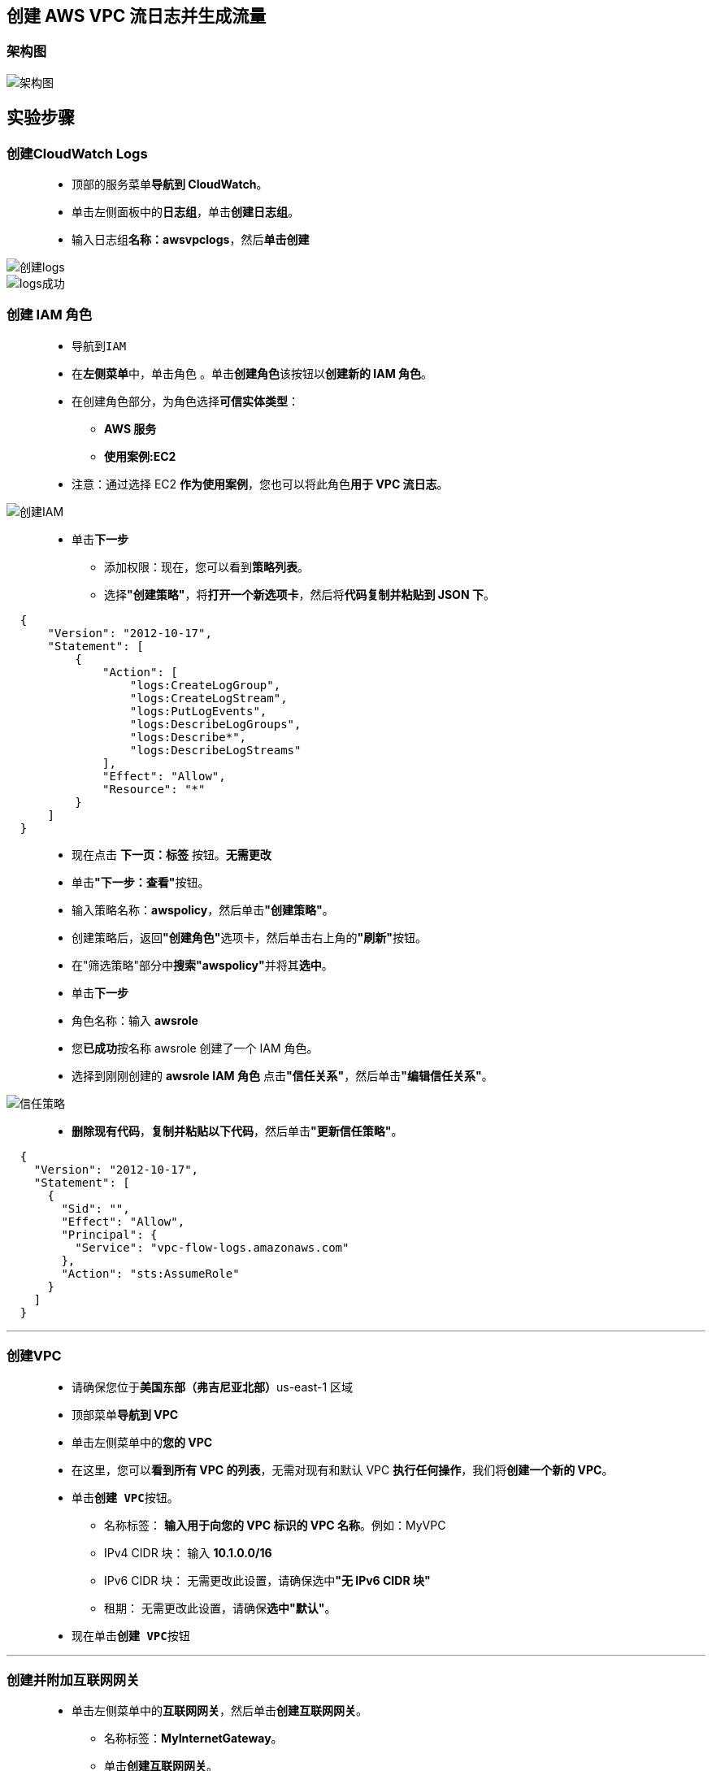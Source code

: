 

## 创建 AWS VPC 流日志并生成流量


=== 架构图

image::/图片/36图片/架构图.png[架构图]

== 实验步骤

=== 创建CloudWatch Logs

> - 顶部的服务菜单**导航到 CloudWatch**。
> - 单击左侧面板中的**日志组**，单击**创建日志组**。
> - 输入日志组**名称：awsvpclogs**，然后**单击创建**

image::/图片/35图片/创建logs.png[创建logs]

image::/图片/35图片/logs成功.png[logs成功]

=== 创建 IAM 角色

> - 导航到``IAM``
> - 在**左侧菜单**中，单击``角色`` 。单击**``创建角色``**该按钮以**创建新的 IAM 角色**。
> - 在创建角色部分，为角色选择**可信实体类型**：
> * **AWS 服务**
> * **使用案例:EC2**
> - 注意：通过选择 EC2 **作为使用案例**，您也可以将此角色**用于 VPC 流日志**。

image::/图片/25图片/创建IAM.png[创建IAM]

> * 单击**下一步**
> - 添加权限：现在，您可以看到**策略列表**。
> - 选择**"创建策略"**，将**打开一个新选项卡**，然后将**代码复制并粘贴到 JSON 下**。

```json
  {
      "Version": "2012-10-17",
      "Statement": [
          {
              "Action": [
                  "logs:CreateLogGroup",
                  "logs:CreateLogStream",
                  "logs:PutLogEvents",
                  "logs:DescribeLogGroups",
                  "logs:Describe*",
                  "logs:DescribeLogStreams"
              ],
              "Effect": "Allow",
              "Resource": "*"
          }
      ]
  }
```

> - 现在点击 **下一页：标签** 按钮。**无需更改**
> - 单击**"下一步：查看"**按钮。
> - 输入策略名称：**awspolicy**，然后单击**"创建策略"**。
> - 创建策略后，返回**"创建角色"**选项卡，然后单击右上角的**"刷新"**按钮。
> - 在"筛选策略"部分中**搜索"awspolicy"**并将其**选中**。
> - 单击**下一步**
> - 角色名称：输入 **awsrole**
> - 您**已成功**按名称 awsrole 创建了一个 IAM 角色。
> - 选择到刚刚创建的 **awsrole IAM 角色** 点击**"信任关系"**，然后单击**"编辑信任关系"**。

image::/图片/36图片/信任策略.png[信任策略]

> - **删除现有代码**，**复制并粘贴以下代码**，然后单击**"更新信任策略"**。

```json
  {
    "Version": "2012-10-17",
    "Statement": [
      {
        "Sid": "",
        "Effect": "Allow",
        "Principal": {
          "Service": "vpc-flow-logs.amazonaws.com"
        },
        "Action": "sts:AssumeRole"
      }
    ]
  }
```

---

=== 创建VPC

> - 请确保您位于**美国东部（弗吉尼亚北部）**us-east-1 区域
> - 顶部菜单**导航到 VPC**
> - 单击左侧菜单中的**您的 VPC**
> - 在这里，您可以**看到所有 VPC 的列表**，无需对现有和默认 VPC **执行任何操作**，我们将**创建一个新的 VPC**。
> - 单击**``创建 VPC``**按钮。
> * 名称标签： **输入用于向您的 VPC 标识的 VPC 名称**。例如：MyVPC
> * IPv4 CIDR 块： 输入 **10.1.0.0/16**
> * IPv6 CIDR 块： 无需更改此设置，请确保选中**"无 IPv6 CIDR 块"**
> * 租期： 无需更改此设置，请确保**选中"默认"**。
> - 现在单击**``创建 VPC``**按钮

---

=== 创建并附加互联网网关

> - 单击左侧菜单中的**互联网网关**，然后单击**创建互联网网关**。
> * 名称标签：**MyInternetGateway**。
> * 单击**创建互联网网关**。
> - 从列表中**选择您创建的互联网网关**
> * 单击**"操作"**。
> * 单击**附加到VPC**
> * 从列表中**选择您创建的MyVPC**，然后单击**连接互联网网关**。

image::/图片/30图片/igw.png[igw]

---

=== 创建子网

> * 单击左侧菜单中的**子网**，然后单击**创建子网**。
> ** VPC ID ：从您之前创建的列表中选择 **MyVPC**。
> ** 子网名称 ：输入名称 **awssub**
> ** 可用区 ： 选择 **us-east-1a**
> ** IPv4 CIDR 块：输入范围 **10.1.1.0/24**
> ** 单击**"创建子网"按钮**。

---

=== 配置路由表

> - 单击左侧面板上的**路由表**，然后**选择您的 VPC 的主路由表**，即 **MyVPC**。
> - 转到**"路由"**选项卡，然后单击**``编辑路由``**按钮。
> - 然后单击**``添加路由``**按钮。
> - 指定以下值：
> * 目标：输入 **0.0.0.0/0**
> * 目标：从下拉菜单中**选择互联网网关**，选择**``MyInternetGateway``**。
> * 点击**保存更改**。

---

=== 创建 VPC 流日志

> - 单击**进入 MyVPC 内部**，**向下滚动**并单击**"流日志"选项卡**，然后单击**"创建流日志"**按钮。
> - **MyVPC流日志设置：**
> * 名称：**MyVPCFlowLog**
> * 选择**"筛选条件"**为**接受**，
> * **最大聚合间隔**：选择 **1 分钟**
> * 选择**"目标"**为发送到 **CloudWatch Logs**
> * 选择上面的**创建CloudWatch Logs"awsvpclogs"**
> * 选择 IAM 角色**"awsrole"**
> * 并将其他设置**保留为默认值**。单击**"创建流日志"**。
> - 创建流日志后，向下滚动可以**查看到创建的"流日志"**。

image::/图片/36图片/流日志.png[流日志]

---

=== 创建 EC2 实例

> - 请确保您位于**美国东部（弗吉尼亚北部）**us-east-1 区域。
> - 顶部菜单**导航到 EC2**
> - 左侧面板，单击**"实例"**，然后单击**"启动新实例"**。

==== (1)控制台启动实例

image::/图片/07图片/控制台2.png[控制台启动实例]

==== (2)选择系统镜像

image::/图片/07图片/控制台3.png[选择系统镜像]

==== (3)选择实例类型

image::/图片/07图片/配置1.png[选择实例类型]

==== (4)配置实例

> - 实例数：**输入 1**
> - 网络 ： 选择**MyVPC**
> - 子网 ：保留为**默认值**
> - 自动分配公共 IP：**"启用"**
> - IAM 角色：选择**"awsrole"**
> - 将所有**其他设置保留为默认值**。单击**"下一步：添加存储"**

==== (5)添加存储

image::/图片/07图片/配置2.png[添加存储]

==== (6)添加标签

image::/图片/07图片/配置3.png[添加标签]

==== (7) 配置安全组

> - 添加 SSH：

----
  . 选择类型： 选择 SSH
  . 协议：TCP
  . 端口范围：22
  . 源：选择"任何位置"
----

> - 添加 HTTP：

----
  . 选择类型： 选择 HTTP
  . 协议：TCP
  . 端口范围：80
  . 源：选择"任何位置"
----

> - 点击下一步 **``审核和启动``**

==== (8) 审核启动

> - **检查**所有选定的设置，**无误点击启动**
> - 选择现有密钥对，确认并单击**启动实例**

image::/图片/07图片/现有密钥.png[现有密钥]

---

=== 生成流量

> - **SSH 进入 EC2 实例**。
> - SSH **连接到实例后**，**安装 Apache 服务器**。要安装它，请**按照以下步骤操作**。逐个**运行这些命令**

----
  sudo su
  yum -y update
  yum install httpd -y
  cd /var/www/html
  echo "Response coming from server" > /var/www/html/index.html
  systemctl start httpd
  systemctl enable httpd
  systemctl status httpd 
----

image::/图片/36图片/shell.png[shell]

> - **复制实例的 Public-IP/index.html**，将其**粘贴到浏览器中**，然后**按 Enter 键**

image::/图片/36图片/index.png[index]

---

=== 查看CloudWatch Logs中的日志事件

> - 顶部菜单**导航到 CloudWatch**。
> - 单击左侧面板中的**"日志组"**，然后单击**"awsvpclogs"**。
> - 转到**"日志流"**部分，然后单击**已创建的日志流** [我的情况 - eni-03327bbb0e2a68ccb-accept]

image::/图片/36图片/界面.png[界面]

> - 您将**能够查看所有日志事件**，即**定向到我们的 EC2 实例的流量**。

image::/图片/36图片/详情.png[详情]

---
